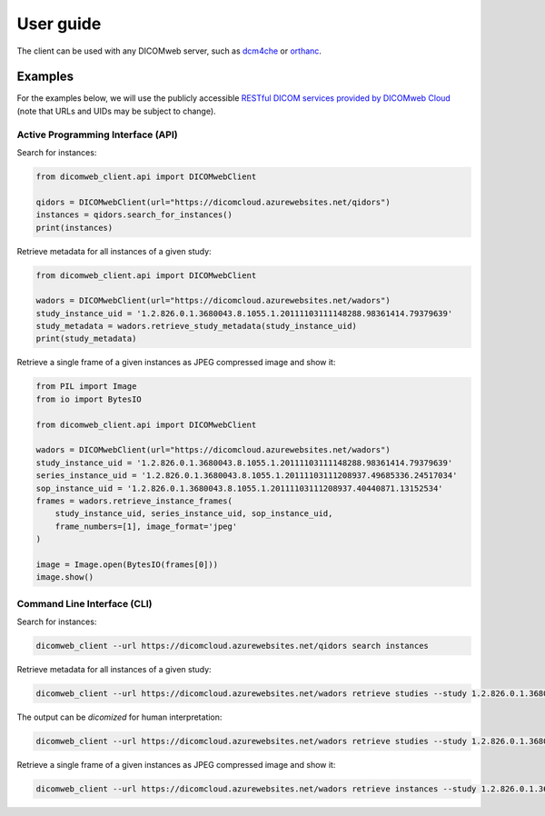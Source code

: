 .. _user-guide:

User guide
==========

The client can be used with any DICOMweb server, such as `dcm4che <http://www.dcm4che.org/>`_ or `orthanc <https://www.orthanc-server.com/static.php?page=dicomweb>`_.

.. _examples:

Examples
--------

For the examples below, we will use the publicly accessible `RESTful DICOM services provided by DICOMweb Cloud <https://dicomcloud.azurewebsites.net>`_ (note that URLs and UIDs may be subject to change).


Active Programming Interface (API)
++++++++++++++++++++++++++++++++++

Search for instances:

.. code-block:: python

    from dicomweb_client.api import DICOMwebClient

    qidors = DICOMwebClient(url="https://dicomcloud.azurewebsites.net/qidors")
    instances = qidors.search_for_instances()
    print(instances)


Retrieve metadata for all instances of a given study:

.. code-block:: python

    from dicomweb_client.api import DICOMwebClient

    wadors = DICOMwebClient(url="https://dicomcloud.azurewebsites.net/wadors")
    study_instance_uid = '1.2.826.0.1.3680043.8.1055.1.20111103111148288.98361414.79379639'
    study_metadata = wadors.retrieve_study_metadata(study_instance_uid)
    print(study_metadata)


Retrieve a single frame of a given instances as JPEG compressed image and show it:

.. code-block:: python

    from PIL import Image
    from io import BytesIO

    from dicomweb_client.api import DICOMwebClient

    wadors = DICOMwebClient(url="https://dicomcloud.azurewebsites.net/wadors")
    study_instance_uid = '1.2.826.0.1.3680043.8.1055.1.20111103111148288.98361414.79379639'
    series_instance_uid = '1.2.826.0.1.3680043.8.1055.1.20111103111208937.49685336.24517034'
    sop_instance_uid = '1.2.826.0.1.3680043.8.1055.1.20111103111208937.40440871.13152534'
    frames = wadors.retrieve_instance_frames(
        study_instance_uid, series_instance_uid, sop_instance_uid,
        frame_numbers=[1], image_format='jpeg'
    )

    image = Image.open(BytesIO(frames[0]))
    image.show()


Command Line Interface (CLI)
++++++++++++++++++++++++++++

Search for instances:

.. code-block:: none

    dicomweb_client --url https://dicomcloud.azurewebsites.net/qidors search instances

Retrieve metadata for all instances of a given study:

.. code-block:: none

    dicomweb_client --url https://dicomcloud.azurewebsites.net/wadors retrieve studies --study 1.2.826.0.1.3680043.8.1055.1.20111103111148288.98361414.79379639 metadata


The output can be *dicomized* for human interpretation:

.. code-block:: none

    dicomweb_client --url https://dicomcloud.azurewebsites.net/wadors retrieve studies --study 1.2.826.0.1.3680043.8.1055.1.20111103111148288.98361414.79379639 metadata --dicomize

Retrieve a single frame of a given instances as JPEG compressed image and show it:

.. code-block:: none

    dicomweb_client --url https://dicomcloud.azurewebsites.net/wadors retrieve instances --study 1.2.826.0.1.3680043.8.1055.1.20111103111148288.98361414.79379639 --series 1.2.826.0.1.3680043.8.1055.1.20111103111208937.49685336.24517034 --instance 1.2.826.0.1.3680043.8.1055.1.20111103111208937.40440871.13152534 frames --numbers 1 --image-format jpeg --show
